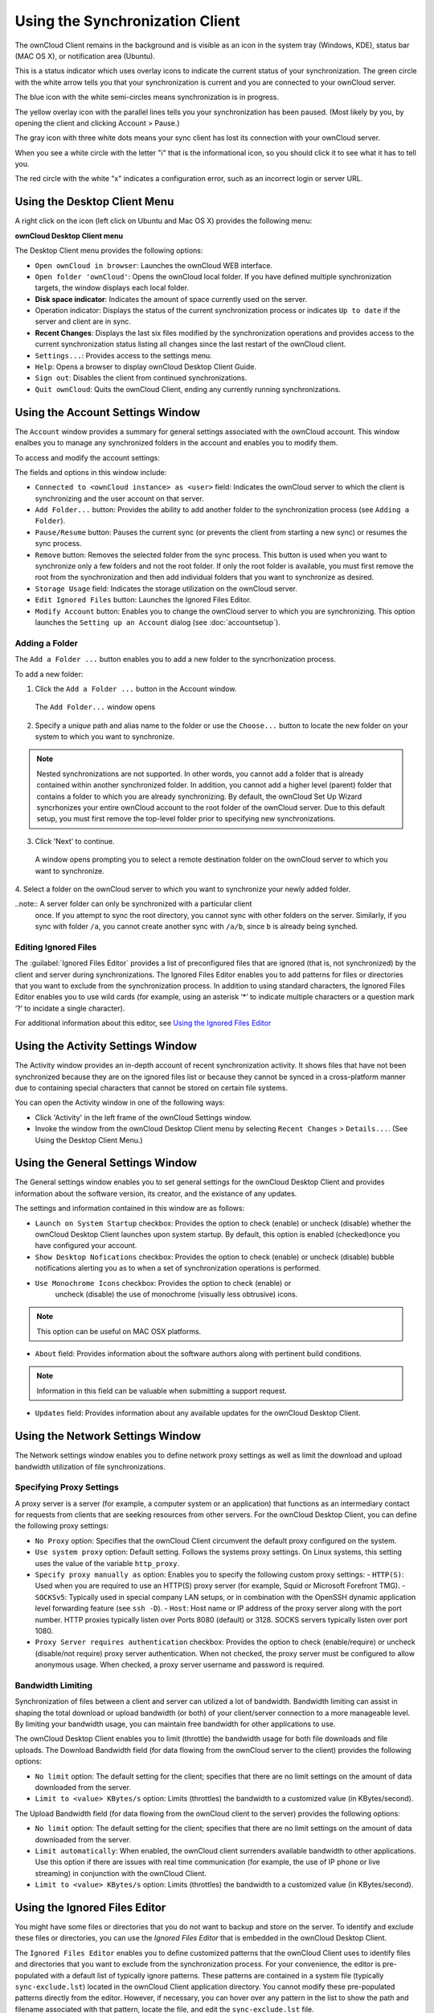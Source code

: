Using the Synchronization Client
================================

.. index:: navigating, usage

The ownCloud Client remains in the background and is visible as an icon in the
system tray (Windows, KDE), status bar (MAC OS X), or notification area
(Ubuntu).

.. image:: images/icon.png

This is a status indicator which uses overlay icons to indicate the 
current status of your synchronization. The green circle with the white arrow 
tells you that your synchronization is current and you are connected to your 
ownCloud server.

.. image:: images/icon-syncing.png

The blue icon with the white semi-circles means synchronization is in progress.

.. image:: images/icon-paused.png

The yellow overlay icon with the parallel lines tells you your synchronization 
has been paused. (Most likely by you, by opening the client and clicking 
Account > Pause.)

.. image:: images/icon-offline.png

The gray icon with three white dots means your sync client has lost its 
connection with your ownCloud server.

.. image:: images/icon-information.png

When you see a white circle with the letter "i" that is the informational icon, 
so you should click it to see what it has to tell you.

.. image:: images/icon-error.png

The red circle with the white "x" indicates a configuration error, such as an 
incorrect login or server URL.

Using the Desktop Client Menu
-----------------------------

A right click on the icon (left click on Ubuntu and Mac OS X) provides the
following menu:

.. image:: images/menu.png

**ownCloud Desktop Client menu**

The Desktop Client menu provides the following options:

* ``Open ownCloud in browser``: Launches the ownCloud WEB interface.
* ``Open folder 'ownCloud'``: Opens the ownCloud local folder. If you have 
  defined multiple synchronization targets, the window displays each local 
  folder.
* **Disk space indicator**: Indicates the amount of space currently used on the 
  server.
* Operation indicator: Displays the status of the current synchronization 
  process or indicates ``Up to date`` if the server and client are in sync.
* **Recent Changes**: Displays the last six files modified by the 
  synchronization operations and provides access to the current 
  synchronization status listing all changes since the last restart of the 
  ownCloud client.
* ``Settings...``: Provides access to the settings menu.
* ``Help``: Opens a browser to display ownCloud Desktop Client Guide.
* ``Sign out``: Disables the client from continued synchronizations.
* ``Quit ownCloud``: Quits the ownCloud Client, ending any currently running
  synchronizations.

Using the Account Settings Window
---------------------------------

.. index:: account settings, user, password, Server URL

The ``Account`` window provides a summary for general settings associated with 
the ownCloud account.  This window enalbes you to manage any synchronized 
folders in the account and enables you to modify them.

To access and modify the account settings:

.. image:: images/settings_account.png
   :scale: 50 %

The fields and options in this window include:

* ``Connected to <ownCloud instance> as <user>`` field:  Indicates the ownCloud 
  server to which the client is synchronizing and the user account on that 
  server.

* ``Add Folder...`` button: Provides the ability to add another folder to the 
  synchronization process (see ``Adding a Folder``).

* ``Pause/Resume`` button: Pauses the current sync (or prevents the client from 
  starting a new sync) or resumes the sync process.

* ``Remove`` button: Removes the selected folder from the sync process.  This 
  button is used when you want to synchronize only a few folders and not the 
  root folder.  If only the root folder is available, you must first remove the 
  root from the synchronization and then add individual folders that you want 
  to synchronize as desired.

* ``Storage Usage`` field: Indicates the storage utilization on the ownCloud 
  server.

* ``Edit Ignored Files`` button: Launches the Ignored Files Editor.

* ``Modify Account`` button: Enables you to change the ownCloud server to which 
  you are synchronizing. This option launches the ``Setting up an Account`` 
  dialog (see :doc:`accountsetup`).


Adding a Folder
^^^^^^^^^^^^^^^

The ``Add a Folder ...`` button enables you to add a new folder to the 
syncrhonization process.

To add a new folder:

1. Click the ``Add a Folder ...`` button in the Account window.

  The ``Add Folder...`` window opens

.. image:: images/folderwizard_local.png

2. Specify a *unique* path and alias name to the folder or use the ``Choose...`` 
   button to locate the new folder on your system to which you want to 
   synchronize.

.. note:: Nested synchronizations are not supported.  In other words, you
    cannot add a folder that is already contained within another synchronized
    folder. In addition, you cannot add a higher level (parent) folder that
    contains a folder to which you are already synchronizing.  By default, the
    ownCloud Set Up Wizard syncrhonizes your entire ownCloud account to the root
    folder of the ownCloud server. Due to this default setup, you must first 
    remove the top-level folder prior to specifying new synchronizations.

3. Click 'Next' to continue.

  A window opens prompting you to select a remote destination folder on the
  ownCloud server to which you want to synchronize.

.. image:: images/folderwizard_remote.png

4. Select a folder on the ownCloud server to which you want to synchronize your 
newly added folder.

..note:: A server folder can only be synchronized with a particular client 
  once. If you attempt to sync the root directory, you cannot sync with 
  other folders on the server. Similarly, if you sync with folder ``/a``, you 
  cannot create another sync with ``/a/b``, since ``b`` is already being 
  synched.

Editing Ignored Files
^^^^^^^^^^^^^^^^^^^^^

The :guilabel:`Ignored Files Editor` provides a list of preconfigured files
that are ignored (that is, not synchronized) by the client and server during
synchronizations. The Ignored Files Editor enables you to add patterns for
files or directories that you want to exclude from the synchronization process.
In addition to using standard characters, the Ignored Files Editor enables you
to use wild cards (for example, using an asterisk ‘*’ to indicate multiple
characters or a question mark ‘?’ to incidate a single character).

For additional information about this editor, see `Using the Ignored Files 
Editor`_

Using the Activity Settings Window
----------------------------------

.. index:: activity, recent changes, sync activity

The Activity window provides an in-depth account of recent synchronization
activity.  It shows files that have not been synchronized because they are on
the ignored files list or because they cannot be synced in a cross-platform
manner due to containing special characters that cannot be stored on certain
file systems.

.. image:: images/settings_activity.png

You can open the Activity window in one of the following ways:

- Click 'Activity' in the left frame of the ownCloud Settings window.

- Invoke the window from the ownCloud Desktop Client menu by selecting ``Recent
  Changes`` > ``Details...``.  (See Using the Desktop Client Menu.) 

Using the General Settings Window
---------------------------------

.. index:: general settings, auto start, startup, desktop notifications

The General settings window enables you to set general settings for the
ownCloud Desktop Client and provides information about the software version,
its creator, and the existance of any updates.

.. image:: images/settings_general.png

The settings and information contained in this window are as follows:

* ``Launch on System Startup`` checkbox: Provides the option to check (enable)
  or uncheck (disable) whether the ownCloud Desktop Client launches upon system
  startup.  By default, this option is enabled (checked)once you have configured
  your account.

* ``Show Desktop Nofications`` checkbox: Provides the option to check (enable)
  or uncheck (disable) bubble notifications alerting you as to when a set of
  synchronization operations is performed.

* ``Use Monochrome Icons`` checkbox: Provides the option to check (enable) or
   uncheck (disable) the use of monochrome (visually less obtrusive) icons.

.. note:: This option can be useful on MAC OSX platforms.

* ``About`` field: Provides information about the software authors along with
  pertinent build conditions.

.. note:: Information in this field can be valuable when submitting a support 
   request.

* ``Updates`` field: Provides information about any available updates for the
  ownCloud Desktop Client.

Using the Network Settings Window
---------------------------------

.. index:: proxy settings, SOCKS, bandwith, throttling, limiting

The Network settings window enables you to define network proxy settings as
well as limit the download and upload bandwidth utilization of file
synchronizations.

.. image:: images/settings_network.png

Specifying Proxy Settings
^^^^^^^^^^^^^^^^^^^^^^^^^

A proxy server is a server (for example, a computer system or an application)
that functions as an intermediary contact for requests from clients that are
seeking resources from other servers.  For the ownCloud Desktop Client, you can
define the following proxy settings:

* ``No Proxy`` option: Specifies that the ownCloud Client circumvent the default 
  proxy configured on the system.
* ``Use system proxy`` option: Default setting. Follows the systems proxy
  settings. On Linux systems, this setting uses the value of the variable
  ``http_proxy``.
* ``Specify proxy manually as`` option: Enables you to specify
  the following custom proxy settings:
  - ``HTTP(S)``: Used when you are required to use an HTTP(S) proxy server (for 
  example, Squid or Microsoft Forefront TMG). 
  - ``SOCKSv5``: Typically used in special company LAN setups, or in combination 
  with the OpenSSH
  dynamic application level forwarding feature (see ``ssh -D``).
  - ``Host``: Host name or IP address of the proxy server along with the port 
  number. HTTP proxies typically listen over Ports 8080 (default) or 3128. 
  SOCKS servers typically listen over port 1080.
* ``Proxy Server requires authentication`` checkbox: Provides the option to 
  check (enable/require) or
  uncheck (disable/not require) proxy server authentication. When not checked, 
  the proxy server must
  be configured to allow anonymous usage. When checked, a proxy server username 
  and password is required.

Bandwidth Limiting
^^^^^^^^^^^^^^^^^^

Synchronization of files between a client and server can utilized a lot of
bandwidth.  Bandwidth limiting can assist in shaping the total download or
upload bandwidth (or both) of your client/server connection to a more
manageable level. By limiting your bandwidth usage, you can maintain free
bandwidth for other applications to use.

The ownCloud Desktop Client enables you to limit (throttle) the bandwidth usage
for both file downloads and file uploads.  The Download Bandwidth field (for
data flowing from the ownCloud server to the client) provides the following
options:

- ``No limit`` option: The default setting for the client; specifies that there
  are no limit settings on the amount of data downloaded from the server. 

- ``Limit to <value> KBytes/s`` option: Limits (throttles) the bandwidth to
  a customized value (in KBytes/second).

The Upload Bandwidth field (for data flowing from the ownCloud client to the
server) provides the following options:

- ``No limit`` option: The default setting for the client; specifies that there
  are no limit settings on the amount of data downloaded from the server. 

- ``Limit automatically``: When enabled, the ownCloud client surrenders
  available bandwidth to other applications.  Use this option if there are
  issues with real time communication (for example, the use of IP phone or live
  streaming) in conjunction with the ownCloud Client.

- ``Limit to <value> KBytes/s`` option: Limits (throttles) the bandwidth to a
  customized value (in KBytes/second).


.. _ignoredFilesEditor-label:

Using the Ignored Files Editor
------------------------------

.. index:: ignored files, exclude files, pattern

You might have some files or directories that you do not want to backup and
store on the server. To identify and exclude these files or directories, you
can use the *Ignored Files Editor* that is embedded in the ownCloud Desktop
Client.

.. image:: images/ignored_files_editor.png

The ``Ignored Files Editor`` enables you to define customized patterns 
that the ownCloud Client uses to identify files and directories that you want 
to exclude from the synchronization process. For your convenience, the editor is
pre-populated with a default list of typically ignore patterns. These patterns
are contained in a system file (typically ``sync-exclude.lst``) located in the
ownCloud Client application directory. You cannot modify these pre-populated
patterns directly from the editor. However, if necessary, you can hover over
any pattern in the list to show the path and filename associated with that
pattern, locate the file, and edit the ``sync-exclude.lst`` file.

.. note:: Modifying the global exclude definition file might render the client
   unusable or result in undesired behavior.

Each line in the editor contains an ignore pattern string. When creating custom
patterns, in addition to being able to use normal characters to define an
ignore pattern, you can use wildcards characters for matching values.  As an
example, you can use an asterisk (``*``) to idenfify an arbitrary number of
characters or a question mark (``?``) to identify a single character. 

Patterns that end with a slash character (``/``) are applied to only directory
components of the path being checked.

.. note:: Custom entries are currently not validated for syntactical
   correctness by the editor, but might fail to load correctly.

Each pattern string in the list is preceded by a checkbox. When the check box
contains a check mark, in addition to ignoring the file or directory component
matched by the pattern, any matched files are also deemed "fleeting metadata"
and removed by the client.

In addition to excluding files and directories that use patterns defined in
this list:

- The ownCloud Client always excludes files containing characters that cannot
  be synchronized to other file systems.

- As of ownCloud Desktop Client version 1.5.0, files are removed that cause
  individual errors three times during a synchronization. However, the client
  provides the option of retrying a synchronization three additional times on
  files that produce errors.

For more detailed information see :ref:`ignored-files-label`.
